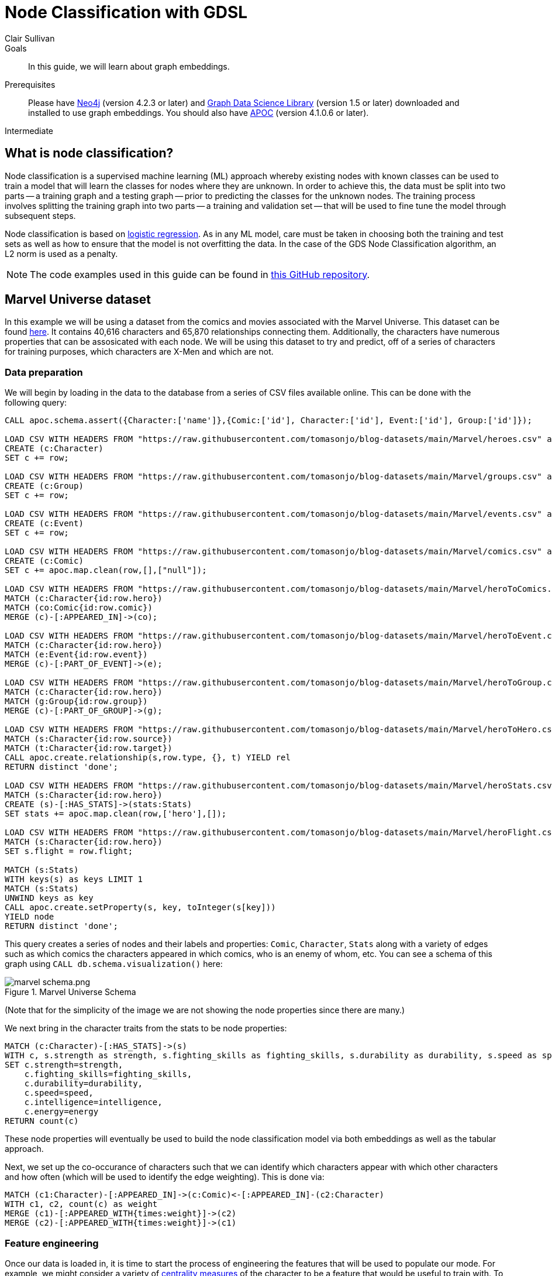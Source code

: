 = Node Classification with GDSL
:level: Intermediate
:page-level: Intermediate
:author: Clair Sullivan
:category: graph-data-science
:tags: graph-data-science, graph-algorithms, machine-learning
:description: This guide covers machine learning-based node classification using the Neo4j Data Science Library.
:page-aliases: ROOT:graph-algorithms.adoc

.Goals
[abstract]
In this guide, we will learn about graph embeddings.

.Prerequisites
[abstract]
Please have link:/download[Neo4j^] (version 4.2.3 or later) and link:/download-center/#algorithms[Graph Data Science Library^] (version 1.5 or later) downloaded and installed to use graph embeddings.  You should also have https://github.com/neo4j-contrib/neo4j-apoc-procedures[APOC^] (version 4.1.0.6 or later).

[role=expertise {level}]
{level}

[#node-classification]
== What is node classification?

Node classification is a supervised machine learning (ML) approach whereby existing nodes with known classes can be used to train a model that will learn the classes for nodes where they are unknown. In order to achieve this, the data must be split into two parts -- a training graph and a testing graph -- prior to predicting the classes for the unknown nodes.  The training process involves splitting the training graph into two parts -- a training and validation set -- that will be used to fine tune the model through subsequent steps.  

Node classification is based on https://en.wikipedia.org/wiki/Logistic_regression[logistic regression].  As in any ML model, care must be taken in choosing both the training and test sets as well as how to ensure that the model is not overfitting the data.  In the case of the GDS Node Classification algorithm, an L2 norm is used as a penalty.

[NOTE]
====
The code examples used in this guide can be found in https://github.com/AliciaFrame/ML_with_GDS[this GitHub repository^]. 
==== 

[#marvel-dataset]
== Marvel Universe dataset

In this example we will be using a dataset from the comics and movies associated with the Marvel Universe.  This dataset can be found https://gist.github.com/tomasonjo/fbc6d617c3f6476a3a825b5dd22fd29a[here^].  It contains 40,616 characters and 65,870 relationships connecting them.  Additionally, the characters have numerous properties that can be assosicated with each node.  We will be using this dataset to try and predict, off of a series of characters for training purposes, which characters are X-Men and which are not.

=== Data preparation

We will begin by loading in the data to the database from a series of CSV files available online.  This can be done with the following query:

[source, cypher]
----
CALL apoc.schema.assert({Character:['name']},{Comic:['id'], Character:['id'], Event:['id'], Group:['id']});

LOAD CSV WITH HEADERS FROM "https://raw.githubusercontent.com/tomasonjo/blog-datasets/main/Marvel/heroes.csv" as row
CREATE (c:Character)
SET c += row;

LOAD CSV WITH HEADERS FROM "https://raw.githubusercontent.com/tomasonjo/blog-datasets/main/Marvel/groups.csv" as row
CREATE (c:Group)
SET c += row;

LOAD CSV WITH HEADERS FROM "https://raw.githubusercontent.com/tomasonjo/blog-datasets/main/Marvel/events.csv" as row
CREATE (c:Event)
SET c += row;

LOAD CSV WITH HEADERS FROM "https://raw.githubusercontent.com/tomasonjo/blog-datasets/main/Marvel/comics.csv" as row
CREATE (c:Comic)
SET c += apoc.map.clean(row,[],["null"]);

LOAD CSV WITH HEADERS FROM "https://raw.githubusercontent.com/tomasonjo/blog-datasets/main/Marvel/heroToComics.csv" as row
MATCH (c:Character{id:row.hero})
MATCH (co:Comic{id:row.comic})
MERGE (c)-[:APPEARED_IN]->(co);

LOAD CSV WITH HEADERS FROM "https://raw.githubusercontent.com/tomasonjo/blog-datasets/main/Marvel/heroToEvent.csv" as row
MATCH (c:Character{id:row.hero})
MATCH (e:Event{id:row.event})
MERGE (c)-[:PART_OF_EVENT]->(e);

LOAD CSV WITH HEADERS FROM "https://raw.githubusercontent.com/tomasonjo/blog-datasets/main/Marvel/heroToGroup.csv" as row
MATCH (c:Character{id:row.hero})
MATCH (g:Group{id:row.group})
MERGE (c)-[:PART_OF_GROUP]->(g);

LOAD CSV WITH HEADERS FROM "https://raw.githubusercontent.com/tomasonjo/blog-datasets/main/Marvel/heroToHero.csv" as row
MATCH (s:Character{id:row.source})
MATCH (t:Character{id:row.target})
CALL apoc.create.relationship(s,row.type, {}, t) YIELD rel
RETURN distinct 'done';

LOAD CSV WITH HEADERS FROM "https://raw.githubusercontent.com/tomasonjo/blog-datasets/main/Marvel/heroStats.csv" as row
MATCH (s:Character{id:row.hero})
CREATE (s)-[:HAS_STATS]->(stats:Stats)
SET stats += apoc.map.clean(row,['hero'],[]);

LOAD CSV WITH HEADERS FROM "https://raw.githubusercontent.com/tomasonjo/blog-datasets/main/Marvel/heroFlight.csv" as row
MATCH (s:Character{id:row.hero})
SET s.flight = row.flight;

MATCH (s:Stats)
WITH keys(s) as keys LIMIT 1
MATCH (s:Stats)
UNWIND keys as key
CALL apoc.create.setProperty(s, key, toInteger(s[key]))
YIELD node
RETURN distinct 'done';
----

This query creates a series of nodes and their labels and properties: `Comic`, `Character`, `Stats` along with a variety of edges such as which comics the characters appeared in which comics, who is an enemy of whom, etc.  You can see a schema of this graph using `CALL db.schema.visualization()` here:

.Marvel Universe Schema
image::marvel-schema.png.png[]

(Note that for the simplicity of the image we are not showing the node properties since there are many.)

We next bring in the character traits from the stats to be node properties:

[source, cypher]
----
MATCH (c:Character)-[:HAS_STATS]->(s)
WITH c, s.strength as strength, s.fighting_skills as fighting_skills, s.durability as durability, s.speed as speed, s.intelligence as intelligence, s.energy as energy
SET c.strength=strength,
    c.fighting_skills=fighting_skills,
    c.durability=durability,
    c.speed=speed,
    c.intelligence=intelligence,
    c.energy=energy
RETURN count(c)
----

These node properties will eventually be used to build the node classification model via both embeddings as well as the tabular approach.

Next, we set up the co-occurance of characters such that we can identify which characters appear with which other characters and how often (which will be used to identify the edge weighting).  This is done via:

[source, cypher]
----
MATCH (c1:Character)-[:APPEARED_IN]->(c:Comic)<-[:APPEARED_IN]-(c2:Character) 
WITH c1, c2, count(c) as weight
MERGE (c1)-[:APPEARED_WITH{times:weight}]->(c2)
MERGE (c2)-[:APPEARED_WITH{times:weight}]->(c1)
----

=== Feature engineering

Once our data is loaded in, it is time to start the process of engineering the features that will be used to populate our mode.  For example, we might consider a variety of https://neo4j.com/docs/graph-data-science/current/algorithms/centrality/[centrality measures] of the character to be a feature that would be useful to train with.  To obtain this, we first create an in-memory graph as:

[source, cypher]
----
CALL gds.graph.create(
  'marvel-character-graph',
  {
    Person: {
      label: 'Character',
      properties: { 
      strength:{property:'strength',defaultValue:0},
      fighting_skills:{property:'fighting_skills', defaultValue:0},
      durability:{property:'durability', defaultValue:0},
      speed:{property:'speed', defaultValue:0},
      intelligence:{property:'intelligence', defaultValue:0}
      }
    }
  }, {
    APPEARS_WITH_UNDIRECTED: {
      type: 'APPEARED_WITH',
      orientation: 'UNDIRECTED',
      aggregation: 'SINGLE',
      properties: ['times']
    },
    APPEARS_WITH_DIRECTED: {
      type: 'APPEARED_WITH',
      orientation: 'NATURAL',
      properties: ['times'],
      aggregation: 'SINGLE'
    },
    ALLY_UNDIRECTED: {
      type: 'ALLY',
      orientation: 'UNDIRECTED',
      aggregation: 'SINGLE'
    },
    ALLY_DIRECTED: {
      type: 'ALLY',
      orientation: 'NATURAL',
      aggregation: 'SINGLE'
    },    
    ENEMY_UNDIRECTED: {
      type: 'ENEMY',
      orientation: 'UNDIRECTED',
      aggregation: 'SINGLE'
    },
    ENEMY_DIRECTED: {
      type: 'ENEMY',
      orientation: 'NATURAL',
      aggregation: 'SINGLE'
    }
   
});
----

and then we use this graph to calculate the https://neo4j.com/docs/graph-data-science/current/algorithms/page-rank/[PageRank^], https://neo4j.com/docs/graph-data-science/current/algorithms/betweenness-centrality/[Betweenness Centrality^], and https://neo4j.com/docs/graph-data-science/current/algorithms/hits/[Hyperlink-Induced Topic Search^] (HITS) of each node and write those values back to the database:

[source, cypher]
----
// pageRank
CALL gds.pageRank.write('marvel-character-graph',{
     relationshipTypes: ['APPEARS_WITH_DIRECTED'],
     writeProperty: 'appeared_with_pageRank'
});
CALL gds.pageRank.write('marvel-character-graph',{
     relationshipTypes: ['ALLY_DIRECTED'],
     writeProperty: 'ally_pageRank'
});
CALL gds.pageRank.write('marvel-character-graph',{
     relationshipTypes: ['ENEMY_DIRECTED'],
     writeProperty: 'enemy_pageRank'
});

// betweenness
CALL gds.betweenness.write('marvel-character-graph',{
     relationshipTypes: ['APPEARS_WITH_UNDIRECTED'],
     writeProperty: 'appeared_with_betweenness'
});
CALL gds.betweenness.write('marvel-character-graph',{
     relationshipTypes: ['ALLY_UNDIRECTED'],
     writeProperty: 'ally_betweenness'
});
CALL gds.betweenness.write('marvel-character-graph',{
     relationshipTypes: ['ENEMY_UNDIRECTED'],
     writeProperty: 'enemy_betweenness'
});

//HITS
CALL gds.alpha.hits.write('marvel-character-graph',{
     relationshipTypes: ['APPEARS_WITH_DIRECTED'],
     hitsIterations: 50,
     authProperty: 'appeared_with_auth',
     hubProperty: 'appeared_with_hub'
});
CALL gds.alpha.hits.write('marvel-character-graph',{
     relationshipTypes: ['ALLY_DIRECTED'],
     hitsIterations: 50,
     authProperty: 'appeared_with_auth',
     hubProperty: 'appeared_with_hub'
});
CALL gds.alpha.hits.write('marvel-character-graph',{
     relationshipTypes: ['ENEMY_DIRECTED'],
     hitsIterations: 50,
     authProperty: 'appeared_with_auth',
     hubProperty: 'appeared_with_hub'
});
----

We will also want these values added to the in-memory graph for the sake of calculating graph embeddings in the next step, which is achieved through the `.mutate()` command:

[source, cypher]
----
// pageRank
CALL gds.pageRank.mutate('marvel-character-graph',{
     relationshipTypes: ['APPEARS_WITH_DIRECTED'],
     mutateProperty: 'appeared_with_pageRank'
});
CALL gds.pageRank.mutate('marvel-character-graph',{
     relationshipTypes: ['ALLY_DIRECTED'],
     mutateProperty: 'ally_pageRank'
});
CALL gds.pageRank.mutate('marvel-character-graph',{
     relationshipTypes: ['ENEMY_DIRECTED'],
     mutateProperty: 'enemy_pageRank'
});

// betweenness
CALL gds.betweenness.mutate('marvel-character-graph',{
     relationshipTypes: ['APPEARS_WITH_UNDIRECTED'],
     mutateProperty: 'appeared_with_betweenness'
});
CALL gds.betweenness.mutate('marvel-character-graph',{
     relationshipTypes: ['ALLY_UNDIRECTED'],
     mutateProperty: 'ally_betweenness'
});
CALL gds.betweenness.mutate('marvel-character-graph',{
     relationshipTypes: ['ENEMY_UNDIRECTED'],
     mutateProperty: 'enemy_betweenness'
});

//HITS
CALL gds.alpha.hits.mutate('marvel-character-graph',{
     relationshipTypes: ['APPEARS_WITH_DIRECTED'],
     hitsIterations: 50,
     authProperty: 'appeared_with_auth',
     hubProperty: 'appeared_with_hub'
});
CALL gds.alpha.hits.mutate('marvel-character-graph',{
     relationshipTypes: ['ALLY_DIRECTED'],
     hitsIterations: 50,
     authProperty: 'appeared_with_auth',
     hubProperty: 'appeared_with_hub'
});
CALL gds.alpha.hits.mutate('marvel-character-graph',{
     relationshipTypes: ['ENEMY_DIRECTED'],
     hitsIterations: 50,
     authProperty: 'appeared_with_auth',
     hubProperty: 'appeared_with_hub'
});
----

Lastly, we will use the https://neo4j.com/docs/graph-data-science/current/algorithms/fastrp/[Fast Random Projection^] (FastRP) embedding algorithm to create embedding vectors for each node, that will be used in one of our node classifications.  Despite the fact that we will only be looking at a subset of this graph, namely X-Men and those who might be X-men or relate to them somehow, but we will compute the embeddings for the whole graph. 

[source, cypher]
----
CALL gds.beta.fastRPExtended.write('marvel-character-graph',{
    relationshipTypes:['APPEARS_WITH_UNDIRECTED'],
    featureProperties: ['strength','fighting_skills','durability','speed','intelligence','appeared_with_pageRank','ally_pageRank','enemy_pageRank','appeared_with_betweenness','ally_betweenness','enemy_betweenness','appeared_with_hub','appeared_with_auth'], //14 node features
    relationshipWeightProperty: 'times',
    propertyDimension: 45,
    embeddingDimension: 250,
    iterationWeights: [0, 0, 1.0, 1.0],
    normalizationStrength:0.05,
    writeProperty: 'fastRP_Extended_Embedding'
})
----

[NOTE]
====
For more information on graph embeddings and how they can be used, see link:/developer/graph-data-science/graph-embeddings[Applied Graph Embeddings^].
====

Finally, we can drop the `marvel-character-graph` to free up some memory via `CALL gds.graph.drop('marvel-character-graph')`.

== Running the node classification algorithm

Prior to the actual running of the node classification we must set up our training and testing graphs.  There are a few things that we need to consider.  First, we want to have roughly an equal number of X-Men to non-X-Men in our graph to prevent class imbalance.  This means that first we will select all of the X-Men and set the property `is_xman` to identify these individuals:

[source, cypher]
----
MATCH (c:Character)-[:PART_OF_GROUP]-> (g:Group{name:'X-Men'})
SET c.is_xman=1, c:Model_Data;
----

We see here that `c.is_xman` is set to an integer value of 1, which is required by the node classification algorithm to distinguish between the various classes.

Next, we need to identify characters that are not X-Men.  There are many more non-X-Men characters that appear with the X-Men, so we will downsample these through the requirement to have a degree greater than zero while also using a random number to determine whether that character will be put into the non-X-Men set and set their class to the integer value of 0:

[source, cypher]
----
MATCH (c:Character)
WHERE NOT (c)-[:PART_OF_GROUP]->(:Group) WITH c
WHERE NOT (c)-[:APPEARED_WITH*2..3]-(:Character{is_xman:1}) 
AND apoc.node.degree(c)>0 WITH c
WHERE rand() < 0.2
SET c:Model_Data, c.is_xman=0;
----

Finally, we will create a set of character that will be used for predictions after the model is trained:

[source, cypher]
----
MATCH (c:Character)
WHERE NOT (c:Model_Data)
SET c:Holdout_Data;
----

Once we have done this, we will create an in-memory graph encompassing these characters, their properties, and the class to be predicted.  

[source, cypher]
----
CALL gds.graph.create(
  'marvel_model_data',
  {
    Character: {
      label: 'Model_Data',
      properties: { 
        fastRP_embedding:{property:'fastRP_Extended_Embedding', defaultValue:0},
        //graphSAGE_embedding:{property:'graphSAGE_embedding', defaultValue:0},
        strength:{property:'strength', defaultValue:0},
        durability:{property:'durability', defaultValue:0},
        intelligence:{property:'intelligence', defaultValue:0},
        energy:{property:'energy', defaultValue:0},
        speed:{property:'speed', defaultValue:0},
        is_xman:{property:'is_xman', defaultValue:0}
      }
    },
    Holdout_Character: {
      label: 'Holdout_Data',
      properties: { 
        fastRP_embedding:{property:'fastRP_Extended_Embedding', defaultValue:0},
        //graphSAGE_embedding:{property:'graphSAGE_embedding', defaultValue:0},
        strength:{property:'strength', defaultValue:0},
        durability:{property:'durability', defaultValue:0},
        intelligence:{property:'intelligence', defaultValue:0},
        energy:{property:'energy', defaultValue:0},
        speed:{property:'speed', defaultValue:0},
        is_xman:{property:'is_xman', defaultValue:0}
      }
    }
  }, {
    APPEARED_WITH: { //I don't actually need this for node classification
      type: 'APPEARED_WITH',
      orientation: 'UNDIRECTED',
      properties: ['times'],
      aggregation: 'SINGLE'
    }
});
----

Observe that we have two character labels that are being put into this in-memory graph, namely `Character` and `Holdout_Character`.  This ensures that we are not mixing up the characters that will be used in the validation after the model is fully trained.

First let's train a simple model that only uses some character properties for the training process:

[source, cypher]
----
CALL gds.alpha.ml.nodeClassification.train('marvel_model_data', {
   nodeLabels: ['Character'],
   modelName: 'xmen-model-properties',
   featureProperties: ['energy','speed','strength','durability','intelligence'], 
   targetProperty: 'is_xman', 
   metrics: ['F1_WEIGHTED','ACCURACY'], 
   holdoutFraction: 0.2, 
   validationFolds: 5, 
   randomSeed: 2,
   params: [
       {penalty: 0.0625, maxIterations: 1000},
       {penalty: 0.125, maxIterations: 1000}, 
       {penalty: 0.25, maxIterations: 1000}, 
       {penalty: 0.5, maxIterations: 1000},
       {penalty: 1.0, maxIterations: 1000},
       {penalty: 2.0, maxIterations: 1000}, 
       {penalty: 4.0, maxIterations: 1000}
       ]
    }) YIELD modelInfo
  RETURN
  modelInfo.bestParameters AS winningModel,
  modelInfo.metrics.F1_WEIGHTED.outerTrain AS trainGraphScore,
  modelInfo.metrics.F1_WEIGHTED.test AS testGraphScore
----

In this statement, we are training a model based on the node properties of `energy`, `speed`, `strength`, `durability`, and `intelligence`.  The `targetProperty` is the thing we are trying to solve for;  in this case we are trying to determine the node property `is_xman` (1 for an X_man, 0 for everyone else).  The model will be able to return the weighted F1 score and the accuracy, but it is important to note that only the first metric is used for the actual training.  We see that the validation set represents 20% of the test graph with 5-fold cross-validation.  Finally, we set a series of parameters that are used to evaluate the model.  In this case, we have provided a series of penalties using the L2 norm with a given number of training iterations.  The training algorithm will identify the optimal model given these parameters, which is returned in the final portion of the query along with the training and test F1 weighted scores.

When this is run on our dataset, we obtain the following results:

[cols=3*]
|===
|"winningModel"
|"trainingGraphScore"
|"testGraphScore"

|{"maxIterations":1000,"penalty":0.0625}
|0.4696285981767071
|0.44504748658690024
|===

These scores are low, but this is not surprising.  We provided a very minimal number of properties on which to train the model, a problem that is compounded by the fact the the graph itself is quite small.  So instead, let's train a new model using the FastRP embeddings.  (Don't forget that if you are not using the Enterprise Edition of the Graph Data Science library, you can only have one model in memory at any given time, so you must drop that model via `CALL gds.beta.model.drop('marvel_model_data')`.)  

[source, cypher]
----
CALL gds.alpha.ml.nodeClassification.train('marvel_model_data', {
   nodeLabels: ['Character'],
   modelName: 'xmen-model-fastRP',
   featureProperties: ['fastRP_embedding'], 
   targetProperty: 'is_xman', 
   metrics: ['F1_WEIGHTED','ACCURACY'], 
   holdoutFraction: 0.2, 
   validationFolds: 5, 
   randomSeed: 2,
   params: [
       {penalty: 0.0625, maxIterations: 1000},
       {penalty: 0.125, maxIterations: 1000}, 
       {penalty: 0.25, maxIterations: 1000}, 
       {penalty: 0.5, maxIterations: 1000},
       {penalty: 1.0, maxIterations: 1000},
       {penalty: 2.0, maxIterations: 1000}, 
       {penalty: 4.0, maxIterations: 1000}
       ]
    }) YIELD modelInfo
  RETURN
  modelInfo.bestParameters AS winningModel,
  modelInfo.metrics.F1_WEIGHTED.outerTrain AS trainGraphScore,
  modelInfo.metrics.F1_WEIGHTED.test AS testGraphScore
----

This is identical to our procedure before, however, we can see that we have replaced the `featureProperties` to be the FastRP embeddings.  We would expect this model to perform better since the embedding process returns a vector embedding for each node that, in our case, is 250 elements long.  In fact, we obtain the following results with the embeddings:

[cols=3*]
|===
|"winningModel"
|"trainingGraphScore"
|"testGraphScore"

|{"maxIterations":1000,"penalty":0.0625}
|0.9623978269133772
|0.857142851020408
|===

== Predictions with the model

Using the FastRP model, let's inspect some predicted nodes.  To do this, we first have to run the prediction algorithm, which we will then write to the nodes themselves:

[source, cypher]
----
CALL gds.alpha.ml.nodeClassification.predict.mutate('marvel_model_data', {
  nodeLabels: ['Holdout_Character'], //filter our the character nodes
  modelName: 'xmen-model-fastRP',
  mutateProperty: 'predicted_xman',
  predictedProbabilityProperty: 'predicted_xman_probability'
});

CALL gds.graph.writeNodeProperties(
  'marvel_model_data',
  ['predicted_xman', 'predicted_xman_probability'],
  ['Holdout_Character']
);
----

We now look at some of the predictions for characters that are labeled as X-Men.  To do this, we run the following query:

[source, cypher]
----
MATCH (c:Character) 
WHERE c.predicted_xman = 1 AND NOT c:Model_Data
RETURN c.name, c.aliases, c.predicted_xman, c.predicted_xman_probability 
----

`c.predicted_xman` returns the predicted class (in this case we are looking for characters that were labeled as X-Men by the model).  The returned `c.predicted_xman-probability` gives the probability of each class, presented as a list where the first element is the probability of class 0 (not an X-Man) and the second element is the probability of class 1 (an X-Man).  Our results will be as follows for the first three returned characters (with long alias lists truncated in some cases for space):

[cols=4*]
|===
|"c.name"
│"c.aliases"
│"c.predicted_xman"
│"c.predicted_xman_probability"

|"Steve Rogers"
|"Steve Rogers, Brett Hendrick, Buck Jones, ..."
|1
|[0.12884971201784812,0.8711502879821517]

|"James Buchanan Barnes"
│"James Buchanan Barnes, Captain America"
│1
│[0.12883941235908603,0.8711605876409136]

│"Nick Fury (LEGO Marvel Super Heroes)"
│"null"                
│1
│[0.1288894713488483,0.8711105286511514] 
|===

***Note sure why this table doesn't work.

Examining Steve Rogers further, he is not actually an X-Man.  However, in the graph we can see that he has many `:APPEARED_WITH` relationships with actual X-Men, which can be seen via:

[source, cypher]
----
MATCH (c:Character {name: 'Steve Rogers'})-[e]->(x:Character)-[:PART_OF_GROUP]->(g:Group {name: 'X-Men'})
RETURN c.name, e, x.name
----

If we were to explore other characters returned in this list, we would see that they also have several relationships with true X-Men.  We also will note that there are actual X-Men who were not linked in the original data with the X-Men group that are really X-Men (for example: Beast, Cyclops, and Charles Xavier).
